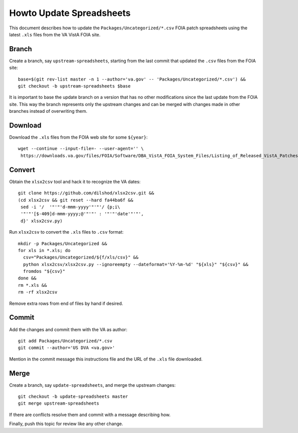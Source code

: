 Howto Update Spreadsheets
=========================

This document describes how to update the ``Packages/Uncategorized/*.csv`` FOIA
patch spreadsheets using the latest ``.xls`` files from the VA VistA FOIA site.

Branch
------

Create a branch, say ``upstream-spreadsheets``, starting from the last commit
that updated the ``.csv`` files from the FOIA site::

 base=$(git rev-list master -n 1 --author='va.gov' -- 'Packages/Uncategorized/*.csv') &&
 git checkout -b upstream-spreadsheets $base

It is important to base the update branch on a version that has no other
modifications since the last update from the FOIA site.  This way the branch
represents only the upstream changes and can be merged with changes made in
other branches instead of overwriting them.

Download
--------

Download the ``.xls`` files from the FOIA web site for some ``${year}``::

 wget --continue --input-file=- --user-agent='' \
  https://downloads.va.gov/files/FOIA/Software/DBA_VistA_FOIA_System_Files/Listing_of_Released_VistA_Patches_${year}.xls

Convert
-------

Obtain the ``xlsx2csv`` tool and hack it to recognize the VA dates::

 git clone https://github.com/dilshod/xlsx2csv.git &&
 (cd xlsx2csv && git reset --hard fa44ba6f &&
  sed -i '/  '"'"'d-mmm-yyyy'"'"'/ {p;i\
  '"'"'[$-409]d-mmm-yyyy;@'"'"' : '"'"'date'"'"',
  d}' xlsx2csv.py)

Run ``xlsx2csv`` to convert the ``.xls`` files to ``.csv`` format::

 mkdir -p Packages/Uncategorized &&
 for xls in *.xls; do
   csv="Packages/Uncategorized/${f/xls/csv}" &&
   python xlsx2csv/xlsx2csv.py --ignoreempty --dateformat='%Y-%m-%d' "${xls}" "${csv}" &&
   fromdos "${csv}"
 done &&
 rm *.xls &&
 rm -rf xlsx2csv

Remove extra rows from end of files by hand if desired.

Commit
------

Add the changes and commit them with the VA as author::

 git add Packages/Uncategorized/*.csv
 git commit --author='US DVA <va.gov>'

Mention in the commit message this instructions file and the URL of the
``.xls`` file downloaded.

Merge
-----

Create a branch, say ``update-spreadsheets``, and merge the upstream changes::

 git checkout -b update-spreadsheets master
 git merge upstream-spreadsheets

If there are conflicts resolve them and commit with a message describing how.

Finally, push this topic for review like any other change.
